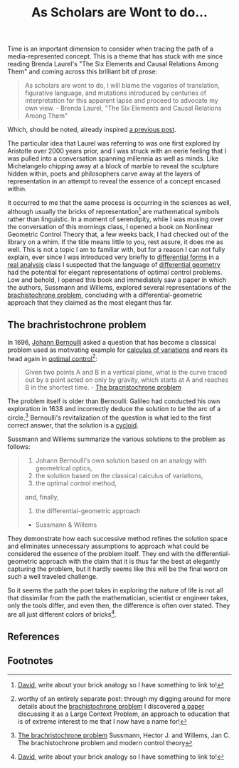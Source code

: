 #+TITLE: As Scholars are Wont to do...
#+TAGS: brachristocrone, mutation, expression, essense

Time is an important dimension to consider when tracing the path of a
media-represented concept.  This is a theme that has stuck with me
since reading Brenda Laurel's "The Six Elements and Causal Relations
Among Them" and coming across this brilliant bit of prose:

#+BEGIN_QUOTE
As scholars are wont to do, I will blame the vagaries of translation,
figurative language, and mutations introduced by centuries of
interpretation for this apparent lapse and proceed to advocate my own
view. - Brenda Laurel, "The Six Elements and Causal Relations Among Them"
#+END_QUOTE

Which, should be noted, already inspired  [[http://blogs.lt.vt.edu/shebang/2013/03/20/we-are-the-medium-directors-cut/][a previous post]].

The particular idea that Laurel was referring to was one first
explored by Aristotle over 2000 years prior, and I was struck with an
eerie feeling that I was pulled into a conversation spanning millennia
as well as minds.  Like Michelangelo chipping away at a block of marble to
reveal the sculpture hidden within, poets and philosophers carve away
at the layers of representation in an attempt to reveal the essence of
a concept encased within.

It occurred to me that the same process is occurring in the sciences
as well, although usually the bricks of representation[fn:david] are
mathematical symbols rather than linguistic. In a moment of
serendipity, while I was musing over the conversation of this mornings
class, I opened a book on Nonlinear Geometric Control Theory that, a
few weeks back, I had checked out of the library on a whim.  If the
title means little to you, rest assure, it does me as well.  This is
not a topic I am to familiar with, but for a reason I can not fully
explain, ever since I was introduced very briefly to [[http://en.wikipedia.org/wiki/Differential_form][differential
forms]] in a [[http://en.wikipedia.org/wiki/Real_analysis][real analysis]] class I suspected that the language of
[[http://en.wikipedia.org/wiki/Differential_geometry][differential geometry]] had the potential for elegant representations of
optimal control problems.  Low and behold, I opened this book and
immediately saw a paper in which the authors, Sussmann and Willems,
explored several representations of the [[http://www-history.mcs.st-and.ac.uk/HistTopics/Brachistochrone.html][brachistochrone problem]],
concluding with a differential-geometric approach that they claimed as
the most elegant thus far.

** The brachristochrone problem

In 1696, [[http://en.wikipedia.org/wiki/Johann_Bernoulli][Johann Bernoulli]] asked a question that has become a classical
problem used as motivating example for [[http://en.wikipedia.org/wiki/Calculus_of_variations][calculus of variations]] and
rears its head again in [[http://en.wikipedia.org/wiki/Optimal_control][optimal control]][fn:lcp_approach]:

#+BEGIN_QUOTE
Given two points A and B in a vertical plane, what is the curve traced
out by a point acted on only by gravity, which starts at A and reaches
B in the shortest time. - [[http://www-history.mcs.st-and.ac.uk/HistTopics/Brachistochrone.html][The bracristochrone problem]]
#+END_QUOTE

The problem itself is older than Bernoulli: Galileo had conducted his
own exploration in 1638 and incorrectly deduce the solution to be the
arc of a circle.[fn:brachristochrone] Bernoulli's revitalization of the
question is what led to the first correct answer, that the solution is
a [[http://en.wikipedia.org/wiki/Cycloid][cycloid]].

Sussmann and Willems summarize the various solutions to the problem as follows:

#+BEGIN_QUOTE
1. Johann Bernoulli's own solution based on an analogy with geometrical optics,
2. the solution based on the classical calculus of variations,
3. the optimal control method,
and, finally,
4. the differential-geometric approach
- Sussmann & Willems
#+END_QUOTE

They demonstrate how each successive method refines the solution space
and eliminates unnecessary assumptions to approach what could be
considered the essence of the problem itself. They end with the
differential-geometric approach with the claim that it is thus far the
best at elegantly capturing the problem, but it hardly seems like this
will be the final word on such a well traveled challenge.

So it seems the path the poet takes in exploring the nature of life is
not all that dissimilar from the path the  mathematician,
scientist or engineer takes, only the tools differ, and even then,
the difference is often over stated. They are all just
different colors of bricks[fn:david].

** References
[fn:brachristochrone] [[http://www-history.mcs.st-and.ac.uk/HistTopics/Brachistochrone.html][The brachristochrone problem]]
Sussmann, Hector J. and Willems, Jan C. The brachistochrone problem and modern control theory

** Footnotes
[fn:lcp_approach] worthy of an entirely separate post: through my
digging around for more details about the [[http://www-history.mcs.st-and.ac.uk/HistTopics/Brachistochrone.html][brachistochrone problem]] I
discovered [[http://www.math.umt.edu/tmme/.../TMME_vol5nos2and3_a1_pp.169_184.pdf][a paper]] discussing it as a Large Context Problem, an
approach to education that is of extreme interest to me that I now have a name for!

[fn:david] [[https://blogs.lt.vt.edu/vtclis13/author/davidhenry/][David]], write about your brick analogy so I have something to link to!
